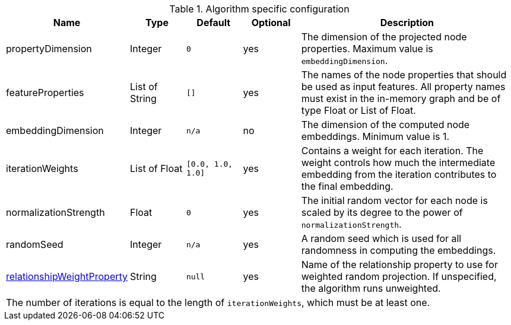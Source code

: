 .Algorithm specific configuration
[opts="header",cols="1,1,1m,1,4"]
|===
| Name                                                                             | Type          | Default         | Optional  | Description
| propertyDimension                                                                | Integer       | 0               | yes       | The dimension of the projected node properties. Maximum value is `embeddingDimension`.
| featureProperties                                                                | List of String  | []              | yes       | The names of the node properties that should be used as input features. All property names must exist in the in-memory graph and be of type Float or List of Float.
| embeddingDimension                                                               | Integer       | n/a             | no        | The dimension of the computed node embeddings. Minimum value is 1.
| iterationWeights                                                                 | List of Float   | [0.0, 1.0, 1.0] | yes       | Contains a weight for each iteration. The weight controls how much the intermediate embedding from the iteration contributes to the final embedding.
| normalizationStrength                                                            | Float         | 0               | yes       | The initial random vector for each node is scaled by its degree to the power of `normalizationStrength`.
| randomSeed                                                                       | Integer       | n/a             | yes       | A random seed which is used for all randomness in computing the embeddings.
| <<common-configuration-relationship-weight-property,relationshipWeightProperty>> | String        | null            | yes       | Name of the relationship property to use for weighted random projection. If unspecified, the algorithm runs unweighted.
5+| The number of iterations is equal to the length of `iterationWeights`, which must be at least one.
|===
